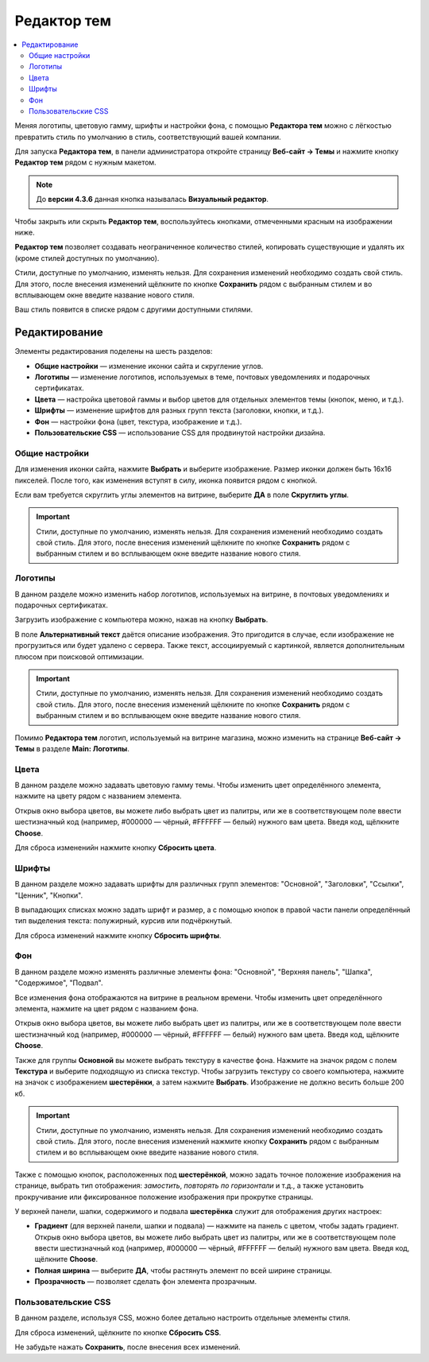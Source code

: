 ************
Редактор тем
************

.. contents::
    :backlinks: none
    :local:

Меняя логотипы, цветовую гамму, шрифты и настройки фона, с помощью **Редактора тем** можно с лёгкостью превратить стиль по умолчанию в стиль, соответствующий вашей компании.

Для запуска **Редактора тем**, в панели администратора откройте страницу **Веб-сайт → Темы** и нажмите кнопку **Редактор тем** рядом с нужным макетом.

.. note::

    До **версии 4.3.6** данная кнопка называлась **Визуальный редактор**.

Чтобы закрыть или скрыть **Редактор тем**, воспользуйтесь кнопками, отмеченными красным на изображении ниже.

.. fancybox:: img/theme_editor1.png
    :alt: Панель редактора тем

**Редактор тем** позволяет создавать неограниченное количество стилей, копировать существующие и удалять их (кроме стилей доступных по умолчанию).

Стили, доступные по умолчанию, изменять нельзя. Для сохранения изменений необходимо создать свой стиль. Для этого, после внесения изменений щёлкните по кнопке **Сохранить** рядом с выбранным стилем и во всплывающем окне введите название нового стиля.

Ваш стиль появится в списке рядом с другими доступными стилями. 

==============
Редактирование
==============

Элементы редактирования поделены на шесть разделов:

* **Общие настройки** — изменение иконки сайта и скругление углов.

* **Логотипы** — изменение логотипов, используемых в теме, почтовых уведомлениях и подарочных сертификатах.

* **Цвета** — настройка цветовой гаммы и выбор цветов для отдельных элементов темы (кнопок, меню, и т.д.).

* **Шрифты** — изменение шрифтов для разных групп текста (заголовки, кнопки, и т.д.).

* **Фон** — настройки фона (цвет, текстура, изображение и т.д.).

* **Пользовательские CSS** — использование CSS для продвинутой настройки дизайна.

.. fancybox:: img/theme_editor_01.png
    :alt: Редактирование

---------------
Общие настройки
---------------

Для изменения иконки сайта, нажмите **Выбрать** и выберите изображение. Размер иконки должен быть 16х16 пикселей. После того, как изменения вступят в силу, иконка появится рядом с кнопкой. 

Если вам требуется скруглить углы элементов на витрине, выберите **ДА** в поле **Скруглить углы**.

.. important::

    Стили, доступные по умолчанию, изменять нельзя. Для сохранения изменений необходимо создать свой стиль. Для этого, после внесения изменений щёлкните по кнопке **Сохранить** рядом с выбранным стилем и во всплывающем окне введите название нового стиля.

--------
Логотипы
--------

В данном разделе можно изменить набор логотипов, используемых на витрине, в почтовых уведомлениях и подарочных сертификатах.

Загрузить изображение с компьютера можно, нажав на кнопку **Выбрать**.

В поле **Альтернативный текст** даётся описание изображения. Это пригодится в случае, если изображение не прогрузиться или будет удалено с сервера. Также текст, ассоциируемый с картинкой, является дополнительным плюсом при поисковой оптимизации.

.. important::

    Стили, доступные по умолчанию, изменять нельзя. Для сохранения изменений необходимо создать свой стиль. Для этого, после внесения изменений щёлкните по кнопке **Сохранить** рядом с выбранным стилем и во всплывающем окне введите название нового стиля.
    
Помимо **Редактора тем** логотип, используемый на витрине магазина, можно изменить на странице **Веб-сайт → Темы** в разделе **Main: Логотипы**.

-----
Цвета
-----

В данном разделе можно задавать цветовую гамму темы. Чтобы изменить цвет определённого элемента, нажмите на цвету рядом с названием элемента.

Открыв окно выбора цветов, вы можете либо выбрать цвет из палитры, или же в соответствующем поле ввести шестизначный код (например, #000000 — чёрный, #FFFFFF — белый) нужного вам цвета. Введя код, щёлкните **Choose**.

Для сброса измененийн нажмите кнопку **Сбросить цвета**.

------
Шрифты
------

В данном разделе можно задавать шрифты для различных групп элементов: "Основной", "Заголовки", "Ссылки", "Ценник", "Кнопки".

В выпадающих списках можно задать шрифт и размер, а с помощью кнопок в правой части панели определённый тип выделения текста: полужирный, курсив или подчёркнутый.

Для сброса изменений нажмите кнопку **Сбросить шрифты**.

---
Фон
---

В данном разделе можно изменять различные элементы фона: "Основной", "Верхняя панель", "Шапка", "Содержимое", "Подвал".

Все изменения фона отображаются на витрине в реальном времени. Чтобы изменить цвет определённого элемента, нажмите на цвет рядом с названием фона.

Открыв окно выбора цветов, вы можете либо выбрать цвет из палитры, или же в соответствующем поле ввести шестизначный код (например, #000000 — чёрный, #FFFFFF — белый) нужного вам цвета. Введя код, щёлкните **Choose**.

Также для группы **Основной** вы можете выбрать текстуру в качестве фона. Нажмите на значок рядом с полем **Текстура** и выберите подходящую из списка текстур. Чтобы загрузить текстуру со своего компьютера, нажмите на значок с изображением **шестерёнки**, а затем нажмите **Выбрать**. Изображение не должно весить больше 200 кб.

.. important::

    Стили, доступные по умолчанию, изменять нельзя. Для сохранения изменений необходимо создать свой стиль. Для этого, после внесения изменений нажмите кнопку **Сохранить** рядом с выбранным стилем и во всплывающем окне введите название нового стиля.

.. fancybox:: img/background.png
    :alt: Фоны

Также с помощью кнопок, расположенных под **шестерёнкой**, можно задать точное положение изображения на странице, выбрать тип отображения: *замостить*, *повторять по горизонтали* и т.д., а также установить прокручивание или фиксированное положение изображения при прокрутке страницы.  

У верхней панели, шапки, содержимого и подвала **шестерёнка** служит для отображения других настроек:

* **Градиент** (для верхней панели, шапки и подвала) — нажмите на панель с цветом, чтобы задать градиент. Открыв окно выбора цветов, вы можете либо выбрать цвет из палитры, или же в соответствующем поле ввести шестизначный код (например, #000000 — чёрный, #FFFFFF — белый) нужного вам цвета. Введя код, щёлкните **Choose**.

* **Полная ширина** — выберите **ДА**, чтобы растянуть элемент по всей ширине страницы.

* **Прозрачность** — позволяет сделать фон элемента прозрачным.

--------------------
Пользовательские CSS
--------------------

В данном разделе, используя CSS, можно более детально настроить отдельные элементы стиля.

Для сброса изменений, щёлкните по кнопке **Сбросить CSS**.

Не забудьте нажать **Сохранить**, после внесения всех изменений.
